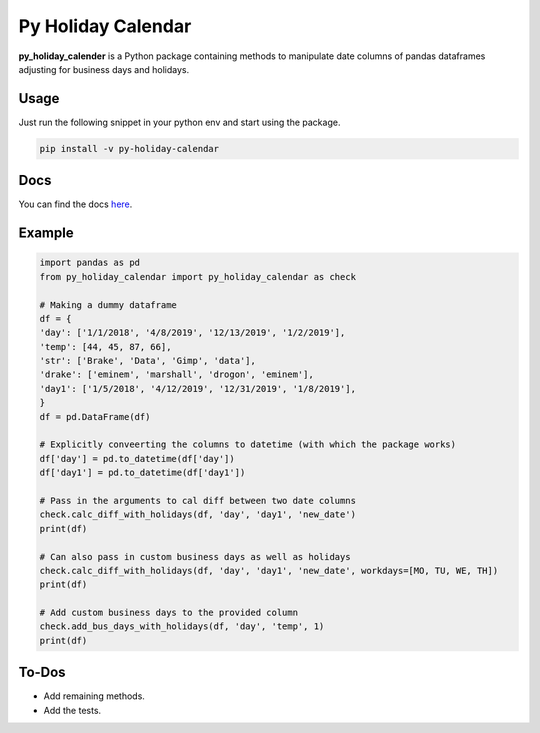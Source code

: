 Py Holiday Calendar
============================

**py_holiday_calender** is a Python package containing methods to manipulate date columns of pandas dataframes
adjusting for business days and holidays.

.. image:: https://travis-ci.com/Parasgupta44/py_holiday_calendar.svg?branch=master
    :target: https://travis-ci.com/Parasgupta44/py_holiday_calendar

Usage
^^^^^^^^^^^^^
Just run the following snippet in your python env and start using the package.

.. code-block:: python

    pip install -v py-holiday-calendar

Docs
^^^^^^^^^^^^^

You can find the docs `here <https://py-holiday-calendar.readthedocs.io/en/latest/>`_.

Example
^^^^^^^

.. code-block:: python

    import pandas as pd
    from py_holiday_calendar import py_holiday_calendar as check

    # Making a dummy dataframe
    df = {
    'day': ['1/1/2018', '4/8/2019', '12/13/2019', '1/2/2019'],
    'temp': [44, 45, 87, 66],
    'str': ['Brake', 'Data', 'Gimp', 'data'],
    'drake': ['eminem', 'marshall', 'drogon', 'eminem'],
    'day1': ['1/5/2018', '4/12/2019', '12/31/2019', '1/8/2019'],
    }
    df = pd.DataFrame(df)

    # Explicitly conveerting the columns to datetime (with which the package works)
    df['day'] = pd.to_datetime(df['day'])
    df['day1'] = pd.to_datetime(df['day1'])

    # Pass in the arguments to cal diff between two date columns
    check.calc_diff_with_holidays(df, 'day', 'day1', 'new_date')
    print(df)

    # Can also pass in custom business days as well as holidays
    check.calc_diff_with_holidays(df, 'day', 'day1', 'new_date', workdays=[MO, TU, WE, TH])
    print(df)

    # Add custom business days to the provided column
    check.add_bus_days_with_holidays(df, 'day', 'temp', 1)
    print(df)

To-Dos
^^^^^^^
* Add remaining methods.
* Add the tests.

